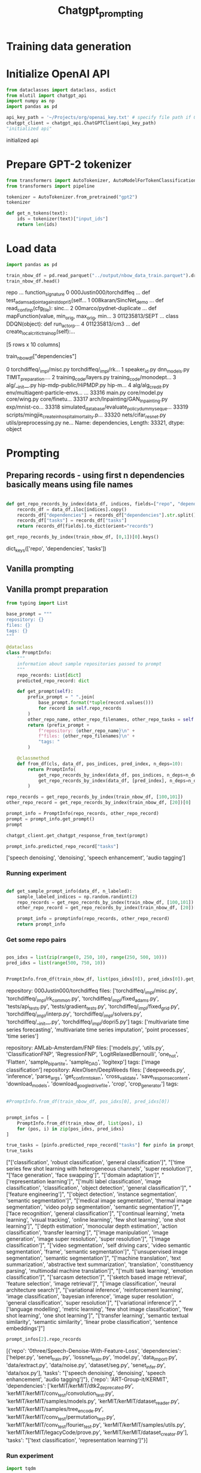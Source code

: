 #+title: Chatgpt_prompting

* Training data generation


* Initialize OpenAI API

#+BEGIN_SRC python :session chatgpt_prompting.org :results both drawer :exports both
from dataclasses import dataclass, asdict
from mlutil import chatgpt_api
import numpy as np
import pandas as pd
#+END_SRC

#+RESULTS:
:results:
:end:
#+BEGIN_SRC python :session chatgpt_prompting.org  :results both drawer :exports both
api_key_path = '~/Projects/org/openai_key.txt' # specify file path if OPENAI_API_KEY is not in env
chatgpt_client = chatgpt_api.ChatGPTClient(api_key_path)
"initialized api"
#+END_SRC

#+RESULTS:
:results:
initialized api
:end:


* Prepare GPT-2 tokenizer

#+BEGIN_SRC python :session chatgpt_prompting.org  :results both drawer :exports both
from transformers import AutoTokenizer, AutoModelForTokenClassification
from transformers import pipeline

tokenizer = AutoTokenizer.from_pretrained("gpt2")
tokenizer

def get_n_tokens(text):
    ids = tokenizer(text)["input_ids"]
    return len(ids)
#+END_SRC

#+RESULTS:
:results:
:end:

* Load data


#+BEGIN_SRC python :session chatgpt_prompting.org  :results both drawer :exports both
import pandas as pd

train_nbow_df = pd.read_parquet("../output/nbow_data_train.parquet").drop(["count"], axis=1)
train_nbow_df.head()
#+END_SRC

#+RESULTS:
:results:
                       repo  ...                                 function_signature
0  000Justin000/torchdiffeq  ...      def test_adams_adjoint_against_dopri5(self...
1     008karan/SincNet_demo  ...  def read_conf_inp(cfg_file):\npass\nclass sinc...
2  00marco/pydnet-duplicate  ...  def mapFunction(value, min_orig, max_orig, min...
3            011235813/SEPT  ...  class DDQN(object):\npass\n    def run_actor_p...
4             011235813/cm3  ...      def create_local_critic_train_op(self):\np...

[5 rows x 10 columns]
:end:



train_nbow_df["dependencies"]
#+END_SRC

#+RESULTS:
:results:
0        torchdiffeq/_impl/misc.py torchdiffeq/_impl/rk...
1        speaker_id.py dnn_models.py TIMIT_preparation....
2        training_code/layers.py training_code/monodept...
3        alg/__init__.py hip-mdp-public/HiPMDP.py hip-m...
4        alg/alg_credit.py env/multiagent-particle-envs...
                               ...
33316    main.py core/model.py core/wing.py core/finetu...
33317    arch/Inpainting/GAN_Inpainting.py exp/mnist-co...
33318    simulated_database/evaluate_policy_dummy_seque...
33319    scripts/mingjie_create_in_hospital_mortality.p...
33320    nets/cifar_resnet.py utils/preprocessing.py ne...
Name: dependencies, Length: 33321, dtype: object
:end:

* Prompting

** Preparing records - using first n dependencies basically means using file names
#+BEGIN_SRC python :session chatgpt_prompting.org  :results both drawer :exports both

def get_repo_records_by_index(data_df, indices, fields=["repo", "dependencies", "tasks"], n_deps=10):
    records_df = data_df.iloc[indices].copy()
    records_df["dependencies"] = records_df["dependencies"].str.split().apply(lambda a: a[:n_deps])
    records_df["tasks"] = records_df["tasks"]
    return records_df[fields].to_dict(orient="records")

#+END_SRC

#+RESULTS:
:results:
:end:

#+BEGIN_SRC python :session chatgpt_prompting.org  :results both drawer :exports both
get_repo_records_by_index(train_nbow_df, [0,1])[0].keys()
#+END_SRC

#+RESULTS:
:results:
dict_keys(['repo', 'dependencies', 'tasks'])
:end:

** Vanilla prompting

** Vanilla prompt preparation

#+BEGIN_SRC python :session chatgpt_prompting.org
from typing import List

base_prompt = """
repository: {}
files: {}
tags: {}
"""

@dataclass
class PromptInfo:
    """
    information about sample repositories passed to prompt
    """
    repo_records: List[dict]
    predicted_repo_record: dict

    def get_prompt(self):
        prefix_prompt = " ".join(
            base_prompt.format(*tuple(record.values()))
            for record in self.repo_records
        )
        other_repo_name, other_repo_filenames, other_repo_tasks = self.predicted_repo_record.values()
        return (prefix_prompt +
            f"repository: {other_repo_name}\n" +
            f"files: {other_repo_filenames}\n" +
            "tags: "
        )

    @classmethod
    def from_df(cls, data_df, pos_indices, pred_index, n_deps=10):
        return PromptInfo(
            get_repo_records_by_index(data_df, pos_indices, n_deps=n_deps),
            get_repo_records_by_index(data_df, [pred_index], n_deps=n_deps)[0],
        )

repo_records = get_repo_records_by_index(train_nbow_df, [100,101])
other_repo_record = get_repo_records_by_index(train_nbow_df, [20])[0]

prompt_info = PromptInfo(repo_records, other_repo_record)
prompt = prompt_info.get_prompt()
prompt
#+END_SRC

#+RESULTS:
#+begin_example

repository: 3DVisionISR/3DRegNet
files: ['data/readMat.py', 'main.py', 'test.py', 'data/data.py', 'registration/global_registration.py', 'registration/setupPly.py', 'registration/registration.py', 'config.py', 'ops.py', 'archs/arch.py']
tags: ['frame']

repository: 3P2S/arcface
files: ['train.py', 'modules/layers.py', 'utils.py', 'modules/dataset.py', 'modules/utils.py', 'evaluate.py', 'data/convert_train_binary_tfrecord.py', 'modules/evaluations.py', 'modules/losses.py', 'infer_t265.py']
tags: ['pedestrian attribute recognition', 'retinal oct disease classification', 'image classification', 'person re identification', 'pedestrian trajectory prediction', 'face identification', 'face recognition', 'face verification', 'object detection', 'image to image translation', 'semantic segmentation']
repository: 0three/Speech-Denoise-With-Feature-Loss
files: ['helper.py', 'senet_train.py', 'lossnet_train.py', 'model.py', 'data_import.py', 'data/extract.py', 'data/noise.py', 'dataset/seg.py', 'senet_infer.py', 'data/sox.py']
tags:
#+end_example


#+BEGIN_SRC python :session chatgpt_prompting.org
chatgpt_client.get_chatgpt_response_from_text(prompt)
#+END_SRC

#+RESULTS:
| speech denoising | audio signal processing |

#+BEGIN_SRC python :session chatgpt_prompting.org  :results both drawer :exports both
prompt_info.predicted_repo_record["tasks"]
#+END_SRC

#+RESULTS:
:results:
['speech denoising', 'denoising', 'speech enhancement', 'audio tagging']
:end:

*** Running experiment
#+BEGIN_SRC python :session chatgpt_prompting.org  :results both drawer :exports both

def get_sample_prompt_info(data_df, n_labeled):
    sample_labeled_indices = np.random.randint(2)
    repo_records = get_repo_records_by_index(train_nbow_df, [100,101])
    other_repo_record = get_repo_records_by_index(train_nbow_df, [20])[0]

    prompt_info = promptinfo(repo_records, other_repo_record)
    return prompt_info
#+END_SRC

#+RESULTS:
:results:
:end:

*** Get some repo pairs

#+BEGIN_SRC python :session chatgpt_prompting.org  :results both drawer :exports both

pos_idxs = list(zip(range(0, 250, 10), range(250, 500, 10)))
pred_idxs = list(range(500, 750, 10))


#+END_SRC

#+RESULTS:
:results:
:end:

#+BEGIN_SRC python :session chatgpt_prompting.org  :results both drawer :exports both
PromptInfo.from_df(train_nbow_df, list(pos_idxs[0]), pred_idxs[0]).get_prompt()
#+END_SRC

#+RESULTS:
:results:

repository: 000Justin000/torchdiffeq
files: ['torchdiffeq/_impl/misc.py', 'torchdiffeq/_impl/rk_common.py', 'torchdiffeq/_impl/fixed_adams.py', 'tests/api_tests.py', 'tests/gradient_tests.py', 'torchdiffeq/_impl/fixed_grid.py', 'torchdiffeq/_impl/interp.py', 'torchdiffeq/_impl/solvers.py', 'torchdiffeq/__init__.py', 'torchdiffeq/_impl/dopri5.py']
tags: ['multivariate time series forecasting', 'multivariate time series imputation', 'point processes', 'time series']

repository: AMLab-Amsterdam/FNP
files: ['models.py', 'utils.py', 'ClassificationFNP', 'RegressionFNP', 'LogitRelaxedBernoulli', 'one_hot', 'Flatten', 'sample_bipartite', 'sample_DAG', 'logitexp']
tags: ['image classification']
repository: AlexOlsen/DeepWeeds
files: ['deepweeds.py', 'inference', 'parse_args', 'get_confirm_token', 'cross_validate', 'save_response_content', 'download_models', 'download_google_drive_file', 'crop', 'crop_generator']
tags:
:end:

#+BEGIN_SRC python :session chatgpt_prompting.org  :results both drawer :exports both

#PromptInfo.from_df(train_nbow_df, pos_idxs[0], pred_idxs[0])
#+END_SRC

#+RESULTS:
:results:
:end:

#+BEGIN_SRC python :session chatgpt_prompting.org  :results both drawer :exports both

prompt_infos = [
    PromptInfo.from_df(train_nbow_df, list(pos), i)
    for (pos, i) in zip(pos_idxs, pred_idxs)
]

true_tasks = [pinfo.predicted_repo_record["tasks"] for pinfo in prompt_infos]
true_tasks
#+END_SRC

#+RESULTS:
:results:
["['classification', 'robust classification', 'general classification']", "['time series few shot learning with heterogeneous channels', 'super resolution']", "['face generation', 'face swapping']", "['domain adaptation']", "['representation learning']", "['multi label classification', 'image classification', 'classification', 'object detection', 'general classification']", "['feature engineering']", "['object detection', 'instance segmentation', 'semantic segmentation']", "['medical image segmentation', 'thermal image segmentation', 'video polyp segmentation', 'semantic segmentation']", "['face recognition', 'general classification']", "['continual learning', 'meta learning', 'visual tracking', 'online learning', 'few shot learning', 'one shot learning']", "['depth estimation', 'monocular depth estimation', 'action classification', 'transfer learning']", "['image manipulation', 'image generation', 'image super resolution', 'super resolution']", "['image classification']", "['video segmentation', 'self driving cars', 'video semantic segmentation', 'frame', 'semantic segmentation']", "['unsupervised image segmentation', 'semantic segmentation']", "['machine translation', 'text summarization', 'abstractive text summarization', 'translation', 'constituency parsing', 'multimodal machine translation']", "['multi task learning', 'emotion classification']", "['sarcasm detection']", "['sketch based image retrieval', 'feature selection', 'image retrieval']", "['image classification', 'neural architecture search']", "['variational inference', 'reinforcement learning', 'image classification', 'bayesian inference', 'image super resolution', 'general classification', 'super resolution']", "['variational inference']", "['language modelling', 'metric learning', 'few shot image classification', 'few shot learning', 'one shot learning']", "['transfer learning', 'semantic textual similarity', 'semantic similarity', 'linear probe classification', 'sentence embeddings']"]
:end:

#+BEGIN_SRC python :session chatgpt_prompting.org  :results both drawer :exports both
prompt_infos[2].repo_records
#+END_SRC

#+RESULTS:
:results:
[{'repo': '0three/Speech-Denoise-With-Feature-Loss', 'dependencies': ['helper.py', 'senet_train.py', 'lossnet_train.py', 'model.py', 'data_import.py', 'data/extract.py', 'data/noise.py', 'dataset/seg.py', 'senet_infer.py', 'data/sox.py'], 'tasks': "['speech denoising', 'denoising', 'speech enhancement', 'audio tagging']"}, {'repo': 'ART-Group-it/KERMIT', 'dependencies': ['kerMIT/kerMIT/dtk2_deprecated.py', 'kerMIT/kerMIT/conv_test/convolution_test.py', 'kerMIT/kerMIT/samples/models.py', 'kerMIT/kerMIT/dataset_reader.py', 'kerMIT/kerMIT/samples/tree_encode.py', 'kerMIT/kerMIT/conv_test/permutation_test.py', 'kerMIT/kerMIT/conv_test/fourier_test.py', 'kerMIT/kerMIT/samples/utils.py', 'kerMIT/kerMIT/legacyCode/prove.py', 'kerMIT/kerMIT/dataset_creator.py'], 'tasks': "['text classification', 'representation learning']"}]
:end:

*** Run experiment

#+BEGIN_SRC python :session chatgpt_prompting.org  :results both drawer :exports both
import tqdm

predicted_tasks = [
    chatgpt_client.get_chatgpt_response_from_text(pinfo.get_prompt())
    for pinfo in tqdm.tqdm(prompt_infos)
]
#+END_SRC

#+RESULTS:
:results:
:end:


*** Vanilla experiment results

#+BEGIN_SRC python :session chatgpt_prompting.org  :results output :exports both
for pinfo, t, p_t in zip(prompt_infos, true_tasks, predicted_tasks):
    # print("#" * 100)
    # print(pinfo.predicted_repo_record["repo"])
    # print("#" * 100)
    # print(pinfo.predicted_repo_record["dependencies"])
    print("#" * 50)
    print("TASKS")
    print("#" * 50)
    print("true")
    print(t)
    print("predicted")
    print(p_t)
    print()
#+END_SRC

#+RESULTS:
#+begin_example
##################################################
TASKS
##################################################
true
['classification', 'robust classification', 'general classification']
predicted
['weed detection', 'agriculture', 'deep learning']

##################################################
TASKS
##################################################
true
['time series few shot learning with heterogeneous channels', 'super resolution']
predicted
['generative adversarial networks', 'image synthesis']

##################################################
TASKS
##################################################
true
['face generation', 'face swapping']
predicted
['face swapping', 'face recognition', 'face detection', 'image synthesis']

##################################################
TASKS
##################################################
true
['domain adaptation']
predicted
['computer vision', 'deep learning', 'hand pose estimation']

##################################################
TASKS
##################################################
true
['representation learning']
predicted
['variational autoencoder', 'information maximization', 'unsupervised learning', 'image classification', 'active learning']

##################################################
TASKS
##################################################
true
['multi label classification', 'image classification', 'classification', 'object detection', 'general classification']
predicted
'image recognition', 'classification', 'data augmentation', 'fine-tuning'

##################################################
TASKS
##################################################
true
['feature engineering']
predicted
['reinforcement learning', 'cost-guided reinforcement learning', 'value gradient policy', 'cartpole']

##################################################
TASKS
##################################################
true
['object detection', 'instance segmentation', 'semantic segmentation']
predicted
['object detection', 'computer vision']

##################################################
TASKS
##################################################
true
['medical image segmentation', 'thermal image segmentation', 'video polyp segmentation', 'semantic segmentation']
predicted
'image segmentation', 'deep learning', 'computer vision'

##################################################
TASKS
##################################################
true
['face recognition', 'general classification']
predicted
['ambient intelligence', 'machine learning', 'activity recognition']

##################################################
TASKS
##################################################
true
['continual learning', 'meta learning', 'visual tracking', 'online learning', 'few shot learning', 'one shot learning']
predicted
['tracking', 'reinforcement learning']

##################################################
TASKS
##################################################
true
['depth estimation', 'monocular depth estimation', 'action classification', 'transfer learning']
predicted
'computer vision', 'depth estimation', 'AI in healthcare'

##################################################
TASKS
##################################################
true
['image manipulation', 'image generation', 'image super resolution', 'super resolution']
predicted


['image synthesis', 'machine learning', 'computer vision', 'deep learning', 'image processing']

##################################################
TASKS
##################################################
true
['image classification']
predicted
['adversarial attacks', 'convolutional neural networks', 'model training', 'evaluation']

##################################################
TASKS
##################################################
true
['video segmentation', 'self driving cars', 'video semantic segmentation', 'frame', 'semantic segmentation']
predicted
['LSTM', 'ICNet', 'image segmentation', 'video processing']

##################################################
TASKS
##################################################
true
['unsupervised image segmentation', 'semantic segmentation']
predicted
['image segmentation', 'semantic segmentation']

##################################################
TASKS
##################################################
true
['machine translation', 'text summarization', 'abstractive text summarization', 'translation', 'constituency parsing', 'multimodal machine translation']
predicted
['machine translation', 'deep learning', 'PyTorch', 'neural networks']

##################################################
TASKS
##################################################
true
['multi task learning', 'emotion classification']
predicted
['multi-task learning', 'neural networks']

##################################################
TASKS
##################################################
true
['sarcasm detection']
predicted
['sarcasm detection', 'NLP', 'text classification']

##################################################
TASKS
##################################################
true
['sketch based image retrieval', 'feature selection', 'image retrieval']
predicted
['semantic parsing', 'cyclic generation', 'image generation']

##################################################
TASKS
##################################################
true
['image classification', 'neural architecture search']
predicted
['neural architecture search', 'supernet', 'model compression']

##################################################
TASKS
##################################################
true
['variational inference', 'reinforcement learning', 'image classification', 'bayesian inference', 'image super resolution', 'general classification', 'super resolution']
predicted
['Bayesian CNN', 'machine learning', 'neural networks']

##################################################
TASKS
##################################################
true
['variational inference']
predicted
['gradient estimation', 'spectral stein gradient estimator', 'entropy gradient estimator']

##################################################
TASKS
##################################################
true
['language modelling', 'metric learning', 'few shot image classification', 'few shot learning', 'one shot learning']
predicted
['one shot learning', 'matching networks']

##################################################
TASKS
##################################################
true
['transfer learning', 'semantic textual similarity', 'semantic similarity', 'linear probe classification', 'sentence embeddings']
predicted
['sentence embeddings', 'natural language processing', 'serving', 'REST API']
#+end_example

*** Vanilla cost

#+BEGIN_SRC python :session chatgpt_prompting.org  :results both drawer :exports both
prompts_with_responses = [pinfo.get_prompt() + response for (pinfo, response) in zip(prompt_infos, predicted_tasks)]

billed_token_lengths = pd.Series([get_n_tokens(t) for t in prompts_with_responses])
billed_token_lengths.describe()
#+END_SRC

#+RESULTS:
:results:
count     25.000000
mean     419.560000
std       81.305022
min      299.000000
25%      354.000000
50%      413.000000
75%      496.000000
max      595.000000
dtype: float64
:end:


**** Vanilla cost estimate

#+BEGIN_SRC python :session chatgpt_prompting.org  :results output :exports both
billed_prompt_tokens = billed_token_lengths.mean()
estimated_billed_tokens = billed_token_lengths.mean() * train_nbow_df.shape[0]
token_cost = 2e-6

print("estimaded billed tokens per prompt:", billed_prompt_tokens)
print("train dataset prompts:", train_nbow_df.shape[0])
print("estimated cost:", round(estimated_billed_tokens * token_cost, 2), "USD")
#+END_SRC

#+RESULTS:
: estimaded billed tokens per prompt: 419.56
: train dataset prompts: 33321
: estimated cost: 27.96 USD
